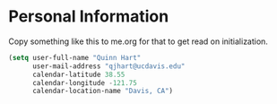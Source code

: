* Personal Information

Copy something like this to me.org for that to get read on
initialization.

#+BEGIN_SRC emacs-lisp
  (setq user-full-name "Quinn Hart"
        user-mail-address "qjhart@ucdavis.edu"
        calendar-latitude 38.55
        calendar-longitude -121.75
        calendar-location-name "Davis, CA")
#+END_SRC



